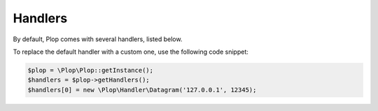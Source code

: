 Handlers
========

By default, Plop comes with several handlers, listed below.

To replace the default handler with a custom one, use the following code
snippet:

..  sourcecode:: inline-php

    $plop = \Plop\Plop::getInstance();
    $handlers = $plop->getHandlers();
    $handlers[0] = new \Plop\Handler\Datagram('127.0.0.1', 12345);

..  seealso::

    :api:plop:`Plop\\Handler\\Datagram`
        Send logs over the network using UDP datagrams.

    :api:plop:`Plop\\Handler\\File`
        Store logs into a file, without any rotation taking place.

    :api:plop:`Plop\\Handler\\RotatingFile`
        Store logs into a file, applying a rotation whenever the file
        reaches a certain size.

    :api:plop:`Plop\\Handler\\Socket`
        Send logs over the network using a TCP stream.
        Whenever possible, the same stream is reused across transmissions.

    :api:plop:`Plop\\Handler\\Stream`
        Send logs to an already-open stream, like ``php://stderr``.

    :api:plop:`Plop\\Handler\\SysLog`
        Send logs to a system log (syslog) daemon.

    :api:plop:`Plop\\Handler\\TimedRotatingFile`
        Store logs into a file, applying a rotation based on passing time.

    :api:plop:`Plop\\Handler\\WatchedFile`
        Store logs into a file, which is reopened as necessary
        to support log rotation from external tools.

.. vim: ts=4 et
